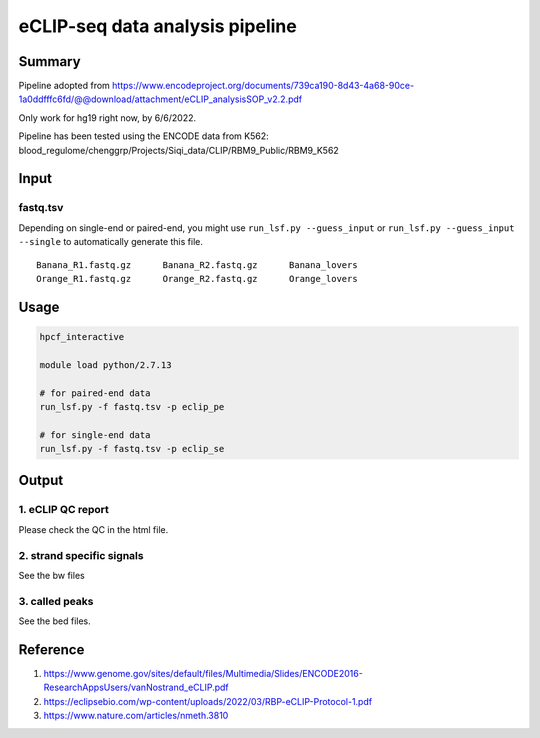 eCLIP-seq data analysis pipeline
===================================

Summary
^^^^^^^

Pipeline adopted from https://www.encodeproject.org/documents/739ca190-8d43-4a68-90ce-1a0ddfffc6fd/@@download/attachment/eCLIP_analysisSOP_v2.2.pdf

Only work for hg19 right now, by 6/6/2022.

Pipeline has been tested using the ENCODE data from K562: blood_regulome/chenggrp/Projects/Siqi_data/CLIP/RBM9_Public/RBM9_K562

Input
^^^^^

fastq.tsv
-------

Depending on single-end or paired-end, you might use ``run_lsf.py --guess_input`` or ``run_lsf.py --guess_input --single`` to automatically generate this file.

::

	Banana_R1.fastq.gz	Banana_R2.fastq.gz	Banana_lovers
	Orange_R1.fastq.gz	Orange_R2.fastq.gz	Orange_lovers


Usage
^^^^^

.. code:: bash

	hpcf_interactive

	module load python/2.7.13

	# for paired-end data
	run_lsf.py -f fastq.tsv -p eclip_pe

	# for single-end data
	run_lsf.py -f fastq.tsv -p eclip_se


Output
^^^^^^

1. eCLIP QC report
-----------------

Please check the QC in the html file.

2. strand specific signals
----------------------

See the bw files

3. called peaks
---------------

See the bed files.





Reference
^^^^^^^

1. https://www.genome.gov/sites/default/files/Multimedia/Slides/ENCODE2016-ResearchAppsUsers/vanNostrand_eCLIP.pdf


2. https://eclipsebio.com/wp-content/uploads/2022/03/RBP-eCLIP-Protocol-1.pdf

3. https://www.nature.com/articles/nmeth.3810



